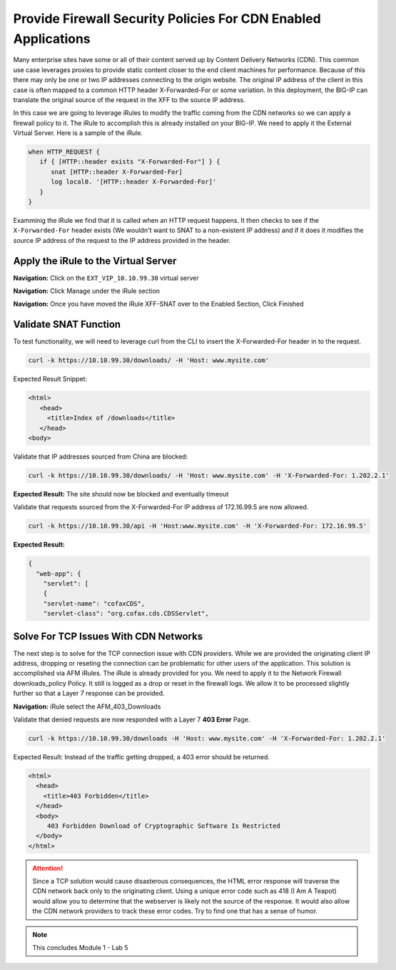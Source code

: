 Provide Firewall Security Policies For CDN Enabled Applications
===============================================================

Many enterprise sites have some or all of their content served up by Content Delivery Networks (CDN). This common use case leverages proxies to provide static content closer to the end client machines for performance. Because of this there may only be one or two IP addresses connecting to the origin website. The original IP address of the client in this case is often mapped to a common HTTP header X-Forwarded-For or some variation. In this deployment, the BIG-IP can translate the original source of the request in the XFF to the source IP address.

In this case we are going to leverage iRules to modify the traffic coming from the CDN networks so we can apply a firewall policy to it. The iRule to accomplish this is already installed on your BIG-IP. We need to apply it the External Virtual Server. Here is a sample of the iRule.

.. code-block:: tcl

   when HTTP_REQUEST {
      if { [HTTP::header exists "X-Forwarded-For"] } {
         snat [HTTP::header X-Forwarded-For]
         log local0. '[HTTP::header X-Forwarded-For]'
      }
   }

Examminig the iRule we find that it is called when an HTTP request happens. It then checks to see if the ``X-Forwarded-For`` header exists (We wouldn't want to SNAT to a non-existent IP address) and if it does it modifies the source IP address of the request to the IP address provided in the header.

Apply the iRule to the Virtual Server
-------------------------------------

**Navigation:** Click on the ``EXT_VIP_10.10.99.30`` virtual server

|image45|

**Navigation:** Click Manage under the iRule section

|image46|

**Navigation:** Once you have moved the iRule XFF-SNAT over to the Enabled
Section, Click Finished

Validate SNAT Function
----------------------

To test functionality, we will need to leverage curl from the CLI to insert the X-Forwarded-For header in to the request.

.. code-block:: console

   curl -k https://10.10.99.30/downloads/ -H 'Host: www.mysite.com'

Expected Result Snippet:

.. code-block:: html

   <html>
      <head>
        <title>Index of /downloads</title>
      </head>
   <body>

Validate that IP addresses sourced from China are blocked:

.. code-block:: console

   curl -k https://10.10.99.30/downloads/ -H 'Host: www.mysite.com' -H 'X-Forwarded-For: 1.202.2.1'

**Expected Result:** The site should now be blocked and eventually timeout

Validate that requests sourced from the X-Forwarded-For IP address of 172.16.99.5 are now allowed.

.. code-block:: console

   curl -k https://10.10.99.30/api -H 'Host:www.mysite.com' -H 'X-Forwarded-For: 172.16.99.5'

**Expected Result:**

.. code-block:: console

   {
     "web-app": {
       "servlet": [ 
       {
       "servlet-name": "cofaxCDS",
       "servlet-class": "org.cofax.cds.CDSServlet",

Solve For TCP Issues With CDN Networks
--------------------------------------

The next step is to solve for the TCP connection issue with CDN providers. While we are provided the originating client IP address, dropping or reseting the connection can be problematic for other users of the application. This solution is accomplished via AFM iRules. The iRule is already provided for you. We need to apply it to the Network Firewall downloads\_policy Policy. It still is logged as a drop or reset in the firewall logs. We allow it to be processed slightly further so that a Layer 7 response can be provided.

|image47|

**Navigation:** iRule select the AFM\_403\_Downloads

Validate that denied requests are now responded with a Layer 7 **403 Error** Page.

.. code-block:: console

   curl -k https://10.10.99.30/downloads -H 'Host: www.mysite.com' -H 'X-Forwarded-For: 1.202.2.1'

Expected Result: Instead of the traffic getting dropped, a 403 error
should be returned.

.. code-block:: html

   <html>
     <head>
       <title>403 Forbidden</title>
     </head>
     <body>
        403 Forbidden Download of Cryptographic Software Is Restricted
     </body>
   </html>

.. ATTENTION:: Since a TCP solution would cause disasterous consequences, the HTML error response will traverse the CDN network back only to the originating client. Using a unique error code such as 418 (I Am A Teapot) would allow you to determine that the webserver is likely not the source of the response. It would also allow the CDN network providers to track these error codes. Try to find one that has a sense of humor.

.. NOTE:: This concludes Module 1 - Lab 5

.. |image45| image:: /_static/class2/image46.png
   :width: 7.04167in
   :height: 4.25000in
.. |image46| image:: /_static/class2/image47.png
   :width: 7.04167in
   :height: 2.81944in
.. |image47| image:: /_static/class2/image48.png
   :width: 7.04167in
   :height: 6.97222in
